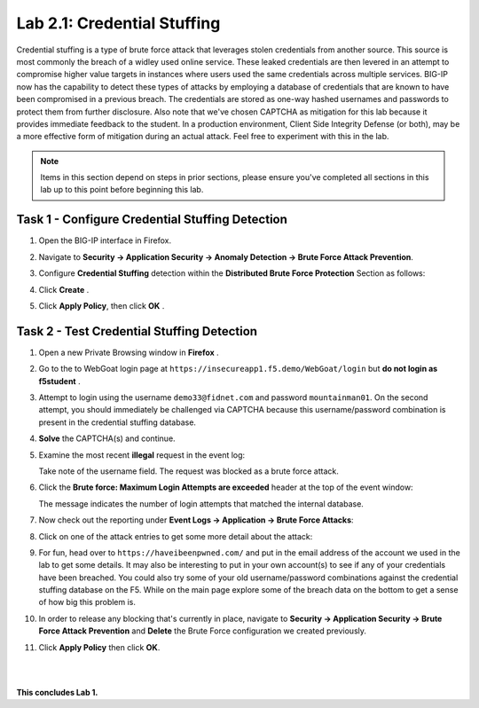 Lab 2.1: Credential Stuffing
----------------------------

..  |lab2-11| image:: images/lab2-11.png
        :width: 800px
..  |lab2-1| image:: images/lab2-1.png
        :width: 800px
..  |lab2-2| image:: images/lab2-2.png
        :width: 800px
..  |lab2-3| image:: images/lab2-3.png
        :width: 800px
..  |lab23-5| image:: images/lab23-5.png
        :width: 800px
..  |lab23-6| image:: images/lab23-6.png
        :width: 800px
..  |lab23-7| image:: images/lab23-7.png
        :width: 800px

Credential stuffing is a type of brute force attack that leverages stolen credentials from another source. This source is most commonly the breach of a widley used online service.  These leaked credentials are then levered in an attempt to compromise higher value targets in instances where users used the same credentials across multiple services. BIG-IP now has the capability to detect these types of attacks by employing a database of credentials that are known to have been compromised in a previous breach. The credentials are stored as one-way hashed usernames and passwords to protect them from further disclosure. Also note that we've chosen CAPTCHA as mitigation for this lab because it provides immediate feedback to the student.  In a production environment, Client Side Integrity Defense (or both), may be a more effective form of mitigation during an actual attack.  Feel free to experiment with this in the lab.

.. note:: Items in this section depend on steps in prior sections, please ensure you've completed all sections in this lab  up to this point before beginning this lab.


Task 1 - Configure Credential Stuffing Detection
~~~~~~~~~~~~~~~~~~~~~~~~~~~~~~~~~~~~~~~~~~~~~~~~

#.  Open the BIG-IP interface in Firefox. 
    
#.  Navigate to **Security -> Application Security -> Anomaly Detection -> Brute Force Attack Prevention**.

#.  Configure **Credential Stuffing** detection within the **Distributed Brute Force Protection** Section as follows:

    |lab2-11|

#.  Click **Create** .

    
#.  Click **Apply Policy**, then click **OK** .


Task 2 - Test Credential Stuffing Detection
~~~~~~~~~~~~~~~~~~~~~~~~~~~~~~~~~~~~~~~~~~~
    
#.  Open a new Private Browsing window in **Firefox** .

#.  Go to the to WebGoat login page at ``https://insecureapp1.f5.demo/WebGoat/login`` but **do not login as f5student** .

#.  Attempt to login using the username ``demo33@fidnet.com`` and password ``mountainman01``.  On the second attempt, you should immediately be challenged via CAPTCHA because this username/password combination is present in the credential stuffing database.

#.  **Solve** the CAPTCHA(s) and continue.

#.  Examine the most recent **illegal** request in the event log:

    |lab2-1|

    Take note of the username field.  The request was blocked as a brute force attack.

#.  Click the **Brute force: Maximum Login Attempts are exceeded** header at the top of the event window:

    |lab2-2|

    The message indicates the number of login attempts that matched the internal database.

#.  Now check out the reporting under **Event Logs -> Application -> Brute Force Attacks**:

    |lab2-3|

#.  Click on one of the attack entries to get some more detail about the attack:

    |lab23-7|

#.  For fun, head over to ``https://haveibeenpwned.com/`` and put in the email address of the account we used in the lab to get some details.  It may also be interesting to put in your own account(s) to see if any of your credentials have been breached.  You could also try some of your old username/password combinations against the credential stuffing database on the F5.  While on the main page explore some of the breach data on the bottom to get a sense of how big this problem is.

   

#.  In order to release any blocking that's currently in place, navigate to **Security -> Application Security -> Brute Force Attack Prevention** and **Delete** the Brute Force configuration we created previously.

#. Click **Apply Policy** then click **OK**.

|
|


**This concludes Lab 1.**

